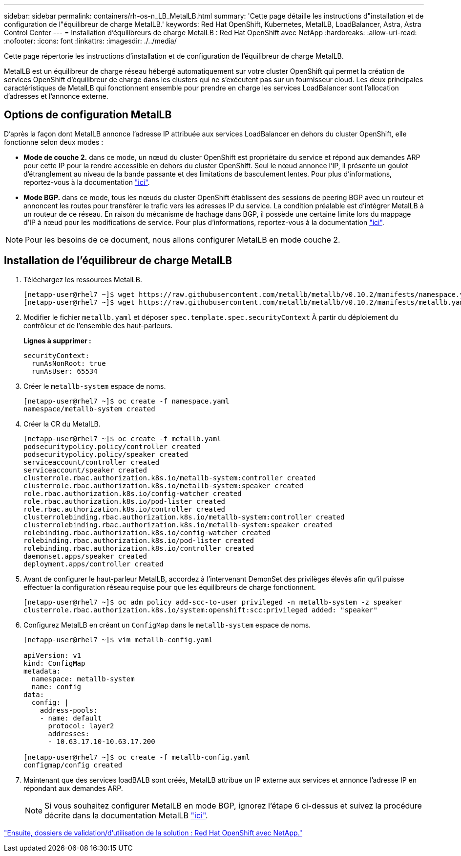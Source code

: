 ---
sidebar: sidebar 
permalink: containers/rh-os-n_LB_MetalLB.html 
summary: 'Cette page détaille les instructions d"installation et de configuration de l"équilibreur de charge MetalLB.' 
keywords: Red Hat OpenShift, Kubernetes, MetalLB, LoadBalancer, Astra, Astra Control Center 
---
= Installation d'équilibreurs de charge MetalLB : Red Hat OpenShift avec NetApp
:hardbreaks:
:allow-uri-read: 
:nofooter: 
:icons: font
:linkattrs: 
:imagesdir: ./../media/


Cette page répertorie les instructions d'installation et de configuration de l'équilibreur de charge MetalLB.

MetalLB est un équilibreur de charge réseau hébergé automatiquement sur votre cluster OpenShift qui permet la création de services OpenShift d'équilibreur de charge dans les clusters qui ne s'exécutent pas sur un fournisseur cloud. Les deux principales caractéristiques de MetalLB qui fonctionnent ensemble pour prendre en charge les services LoadBalancer sont l'allocation d'adresses et l'annonce externe.



== Options de configuration MetalLB

D'après la façon dont MetalLB annonce l'adresse IP attribuée aux services LoadBalancer en dehors du cluster OpenShift, elle fonctionne selon deux modes :

* *Mode de couche 2.* dans ce mode, un nœud du cluster OpenShift est propriétaire du service et répond aux demandes ARP pour cette IP pour la rendre accessible en dehors du cluster OpenShift. Seul le nœud annonce l'IP, il présente un goulot d'étranglement au niveau de la bande passante et des limitations de basculement lentes. Pour plus d'informations, reportez-vous à la documentation link:https://metallb.universe.tf/concepts/layer2/["ici"].
* *Mode BGP.* dans ce mode, tous les nœuds du cluster OpenShift établissent des sessions de peering BGP avec un routeur et annoncent les routes pour transférer le trafic vers les adresses IP du service. La condition préalable est d’intégrer MetalLB à un routeur de ce réseau. En raison du mécanisme de hachage dans BGP, il possède une certaine limite lors du mappage d'IP à nœud pour les modifications de service. Pour plus d'informations, reportez-vous à la documentation link:https://metallb.universe.tf/concepts/bgp/["ici"].



NOTE: Pour les besoins de ce document, nous allons configurer MetalLB en mode couche 2.



== Installation de l'équilibreur de charge MetalLB

. Téléchargez les ressources MetalLB.
+
[listing]
----
[netapp-user@rhel7 ~]$ wget https://raw.githubusercontent.com/metallb/metallb/v0.10.2/manifests/namespace.yaml
[netapp-user@rhel7 ~]$ wget https://raw.githubusercontent.com/metallb/metallb/v0.10.2/manifests/metallb.yaml
----
. Modifier le fichier `metallb.yaml` et déposer `spec.template.spec.securityContext` À partir du déploiement du contrôleur et de l'ensemble des haut-parleurs.
+
*Lignes à supprimer :*

+
[listing]
----
securityContext:
  runAsNonRoot: true
  runAsUser: 65534
----
. Créer le `metallb-system` espace de noms.
+
[listing]
----
[netapp-user@rhel7 ~]$ oc create -f namespace.yaml
namespace/metallb-system created
----
. Créer la CR du MetalLB.
+
[listing]
----
[netapp-user@rhel7 ~]$ oc create -f metallb.yaml
podsecuritypolicy.policy/controller created
podsecuritypolicy.policy/speaker created
serviceaccount/controller created
serviceaccount/speaker created
clusterrole.rbac.authorization.k8s.io/metallb-system:controller created
clusterrole.rbac.authorization.k8s.io/metallb-system:speaker created
role.rbac.authorization.k8s.io/config-watcher created
role.rbac.authorization.k8s.io/pod-lister created
role.rbac.authorization.k8s.io/controller created
clusterrolebinding.rbac.authorization.k8s.io/metallb-system:controller created
clusterrolebinding.rbac.authorization.k8s.io/metallb-system:speaker created
rolebinding.rbac.authorization.k8s.io/config-watcher created
rolebinding.rbac.authorization.k8s.io/pod-lister created
rolebinding.rbac.authorization.k8s.io/controller created
daemonset.apps/speaker created
deployment.apps/controller created
----
. Avant de configurer le haut-parleur MetalLB, accordez à l'intervenant DemonSet des privilèges élevés afin qu'il puisse effectuer la configuration réseau requise pour que les équilibreurs de charge fonctionnent.
+
[listing]
----
[netapp-user@rhel7 ~]$ oc adm policy add-scc-to-user privileged -n metallb-system -z speaker
clusterrole.rbac.authorization.k8s.io/system:openshift:scc:privileged added: "speaker"
----
. Configurez MetalLB en créant un `ConfigMap` dans le `metallb-system` espace de noms.
+
[listing]
----
[netapp-user@rhel7 ~]$ vim metallb-config.yaml

apiVersion: v1
kind: ConfigMap
metadata:
  namespace: metallb-system
  name: config
data:
  config: |
    address-pools:
    - name: default
      protocol: layer2
      addresses:
      - 10.63.17.10-10.63.17.200

[netapp-user@rhel7 ~]$ oc create -f metallb-config.yaml
configmap/config created
----
. Maintenant que des services loadBALB sont créés, MetalLB attribue un IP externe aux services et annonce l'adresse IP en répondant aux demandes ARP.
+

NOTE: Si vous souhaitez configurer MetalLB en mode BGP, ignorez l'étape 6 ci-dessus et suivez la procédure décrite dans la documentation MetalLB link:https://metallb.universe.tf/concepts/bgp/["ici"].



link:rh-os-n_use_cases.html["Ensuite, dossiers de validation/d'utilisation de la solution : Red Hat OpenShift avec NetApp."]
